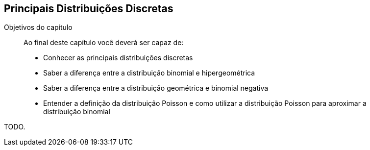 == Principais Distribuições Discretas

:cap: cap6

.Objetivos do capítulo
____
Ao final deste capítulo você deverá ser capaz de:

* Conhecer as principais distribuições discretas
* Saber a diferença entre a distribuição binomial e hipergeométrica
* Saber a diferença entre a distribuição geométrica e binomial negativa
* Entender a definição da distribuição Poisson e como utilizar a distribuição Poisson para aproximar a distribuição binomial
____

TODO.
